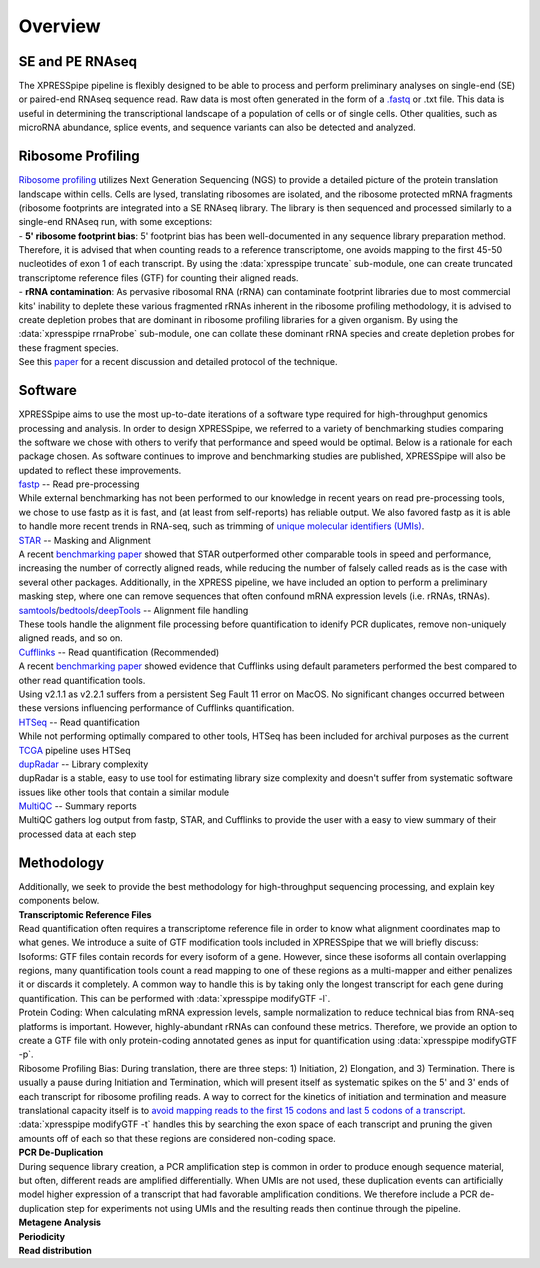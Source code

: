 ############
Overview
############

====================
SE and PE RNAseq
====================
| The XPRESSpipe pipeline is flexibly designed to be able to process and perform preliminary analyses on single-end (SE) or paired-end RNAseq sequence read. Raw data is most often generated in the form of a `.fastq <http://support.illumina.com/content/dam/illumina-support/help/BaseSpaceHelp_v2/Content/Vault/Informatics/Sequencing_Analysis/BS/swSEQ_mBS_FASTQFiles.htm>`_ or .txt file. This data is useful in determining the transcriptional landscape of a population of cells or of single cells. Other qualities, such as microRNA abundance, splice events, and sequence variants can also be detected and analyzed.

====================
Ribosome Profiling
====================
| `Ribosome profiling <https://en.wikipedia.org/wiki/Ribosome_profiling>`_ utilizes Next Generation Sequencing (NGS) to provide a detailed picture of the protein translation landscape within cells. Cells are lysed, translating ribosomes are isolated, and the ribosome protected mRNA fragments (ribosome footprints are integrated into a SE RNAseq library. The library is then sequenced and processed similarly to a single-end RNAseq run, with some exceptions:

| - **5' ribosome footprint bias**: 5' footprint bias has been well-documented in any sequence library preparation method. Therefore, it is advised that when counting reads to a reference transcriptome, one avoids mapping to the first 45-50 nucleotides of exon 1 of each transcript. By using the :data:`xpresspipe truncate` sub-module, one can create truncated transcriptome reference files (GTF) for counting their aligned reads.

| - **rRNA contamination**: As pervasive ribosomal RNA (rRNA) can contaminate footprint libraries due to most commercial kits' inability to deplete these various fragmented rRNAs inherent in the ribosome profiling methodology, it is advised to create depletion probes that are dominant in ribosome profiling libraries for a given organism. By using the :data:`xpresspipe rrnaProbe` sub-module, one can collate these dominant rRNA species and create depletion probes for these fragment species.

| See this `paper <https://www.ncbi.nlm.nih.gov/pubmed/28579404>`_ for a recent discussion and detailed protocol of the technique.

.. image:: riboseq_overview.png
   :width: 600
   :align: center

===========================
Software
===========================
| XPRESSpipe aims to use the most up-to-date iterations of a software type required for high-throughput genomics processing and analysis. In order to design XPRESSpipe, we referred to a variety of benchmarking studies comparing the software we chose with others to verify that performance and speed would be optimal. Below is a rationale for each package chosen. As software continues to improve and benchmarking studies are published, XPRESSpipe will also be updated to reflect these improvements.

| `fastp <https://github.com/OpenGene/fastp>`_ -- Read pre-processing
| While external benchmarking has not been performed to our knowledge in recent years on read pre-processing tools, we chose to use fastp as it is fast, and (at least from self-reports) has reliable output. We also favored fastp as it is able to handle more recent trends in RNA-seq, such as trimming of `unique molecular identifiers (UMIs) <https://bmcgenomics.biomedcentral.com/articles/10.1186/s12864-018-4933-1>`_.

| `STAR <https://github.com/alexdobin/STAR>`_ -- Masking and Alignment
| A recent `benchmarking paper <https://www.nature.com/articles/nmeth.4106>`_ showed that STAR outperformed other comparable tools in speed and performance, increasing the number of correctly aligned reads, while reducing the number of falsely called reads as is the case with several other packages. Additionally, in the XPRESS pipeline, we have included an option to perform a preliminary masking step, where one can remove sequences that often confound mRNA expression levels (i.e. rRNAs, tRNAs).

| `samtools <https://github.com/samtools/samtools>`_/`bedtools <https://github.com/arq5x/bedtools2>`_/`deepTools <https://github.com/deeptools/deepTools>`_ -- Alignment file handling
| These tools handle the alignment file processing before quantification to idenify PCR duplicates, remove non-uniquely aligned reads, and so on.

| `Cufflinks <https://github.com/cole-trapnell-lab/cufflinks>`_ -- Read quantification (Recommended)
| A recent `benchmarking paper <https://genomebiology.biomedcentral.com/articles/10.1186/s13059-015-0734-x>`_ showed evidence that Cufflinks using default parameters performed the best compared to other read quantification tools.
| Using v2.1.1 as v2.2.1 suffers from a persistent Seg Fault 11 error on MacOS. No significant changes occurred between these versions influencing performance of Cufflinks quantification.

| `HTSeq <https://github.com/simon-anders/htseq>`_ -- Read quantification
| While not performing optimally compared to other tools, HTSeq has been included for archival purposes as the current `TCGA <https://docs.gdc.cancer.gov/Data/Bioinformatics_Pipelines/Expression_mRNA_Pipeline/>`_ pipeline uses HTSeq

| `dupRadar <https://bioconductor.org/packages/release/bioc/html/dupRadar.html>`_ -- Library complexity
| dupRadar is a stable, easy to use tool for estimating library size complexity and doesn't suffer from systematic software issues like other tools that contain a similar module

| `MultiQC <https://github.com/ewels/MultiQC>`_ -- Summary reports
| MultiQC gathers log output from fastp, STAR, and Cufflinks to provide the user with a easy to view summary of their processed data at each step


=======================
Methodology
=======================

| Additionally, we seek to provide the best methodology for high-throughput sequencing processing, and explain key components below.

| **Transcriptomic Reference Files**
| Read quantification often requires a transcriptome reference file in order to know what alignment coordinates map to what genes. We introduce a suite of GTF modification tools included in XPRESSpipe that we will briefly discuss:
| Isoforms: GTF files contain records for every isoform of a gene. However, since these isoforms all contain overlapping regions, many quantification tools count a read mapping to one of these regions as a multi-mapper and either penalizes it or discards it completely. A common way to handle this is by taking only the longest transcript for each gene during quantification. This can be performed with :data:`xpresspipe modifyGTF -l`.
| Protein Coding: When calculating mRNA expression levels, sample normalization to reduce technical bias from RNA-seq platforms is important. However, highly-abundant rRNAs can confound these metrics. Therefore, we provide an option to create a GTF file with only protein-coding annotated genes as input for quantification using :data:`xpresspipe modifyGTF -p`.
| Ribosome Profiling Bias: During translation, there are three steps: 1) Initiation, 2) Elongation, and 3) Termination. There is usually a pause during Initiation and Termination, which will present itself as systematic spikes on the 5' and 3' ends of each transcript for ribosome profiling reads. A way to correct for the kinetics of initiation and termination and measure translational capacity itself is to `avoid mapping reads to the first 15 codons and last 5 codons of a transcript <https://www.ncbi.nlm.nih.gov/pubmed/28579404>`_. :data:`xpresspipe modifyGTF -t` handles this by searching the exon space of each transcript and pruning the given amounts off of each so that these regions are considered non-coding space.

| **PCR De-Duplication**
| During sequence library creation, a PCR amplification step is common in order to produce enough sequence material, but often, different reads are amplified differentially.  When UMIs are not used, these duplication events can artificially model higher expression of a transcript that had favorable amplification conditions. We therefore include a PCR de-duplication step for experiments not using UMIs and the resulting reads then continue through the pipeline.

| **Metagene Analysis**


| **Periodicity**

| **Read distribution**
